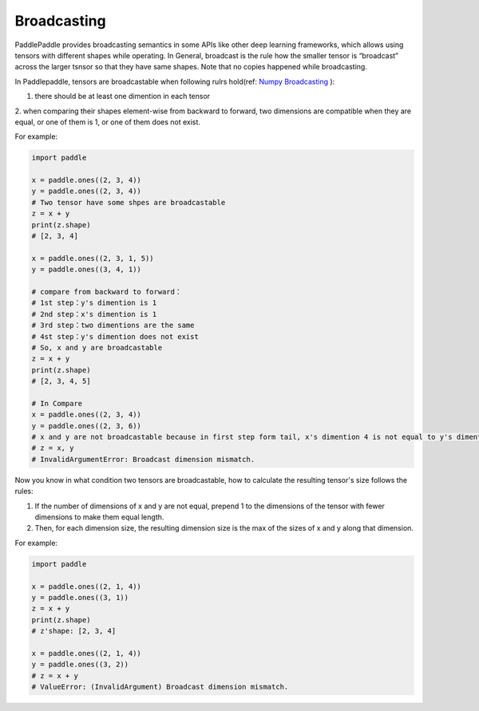 .. _user_guide_broadcasting:

==================
Broadcasting
==================

PaddlePaddle provides broadcasting semantics in some APIs like other deep learning frameworks, which allows using tensors with different shapes while operating.
In General, broadcast is the rule how the smaller tensor is “broadcast” across the larger tsnsor so that they have same shapes.
Note that no copies happened while broadcasting.  

In Paddlepaddle, tensors are broadcastable when following rulrs hold(ref: `Numpy Broadcasting <https://numpy.org/doc/stable/user/basics.broadcasting.html#module-numpy.doc.broadcasting>`_ ):

1. there should be at least one dimention in each tensor
2. when comparing their shapes element-wise from backward to forward, two dimensions are compatible when 
they are equal, or one of them is 1, or one of them does not exist.

For example:

.. code-block:: python

    import paddle
    
    x = paddle.ones((2, 3, 4))
    y = paddle.ones((2, 3, 4))
    # Two tensor have some shpes are broadcastable
    z = x + y
    print(z.shape) 
    # [2, 3, 4]
    
    x = paddle.ones((2, 3, 1, 5))
    y = paddle.ones((3, 4, 1))

    # compare from backward to forward：
    # 1st step：y's dimention is 1
    # 2nd step：x's dimention is 1
    # 3rd step：two dimentions are the same
    # 4st step：y's dimention does not exist
    # So, x and y are broadcastable
    z = x + y
    print(z.shape) 
    # [2, 3, 4, 5]

    # In Compare
    x = paddle.ones((2, 3, 4))
    y = paddle.ones((2, 3, 6))
    # x and y are not broadcastable because in first step form tail, x's dimention 4 is not equal to y's dimention 6
    # z = x, y
    # InvalidArgumentError: Broadcast dimension mismatch.

Now you know in what condition two tensors are broadcastable, how to calculate the resulting tensor's size follows the rules:

1. If the number of dimensions of x and y are not equal, prepend 1 to the dimensions of the tensor with fewer dimensions to make them equal length.
2. Then, for each dimension size, the resulting dimension size is the max of the sizes of x and y along that dimension.

For example:

.. code-block:: python

    import paddle

    x = paddle.ones((2, 1, 4))
    y = paddle.ones((3, 1))
    z = x + y
    print(z.shape)
    # z'shape: [2, 3, 4]

    x = paddle.ones((2, 1, 4))
    y = paddle.ones((3, 2))
    # z = x + y
    # ValueError: (InvalidArgument) Broadcast dimension mismatch.
